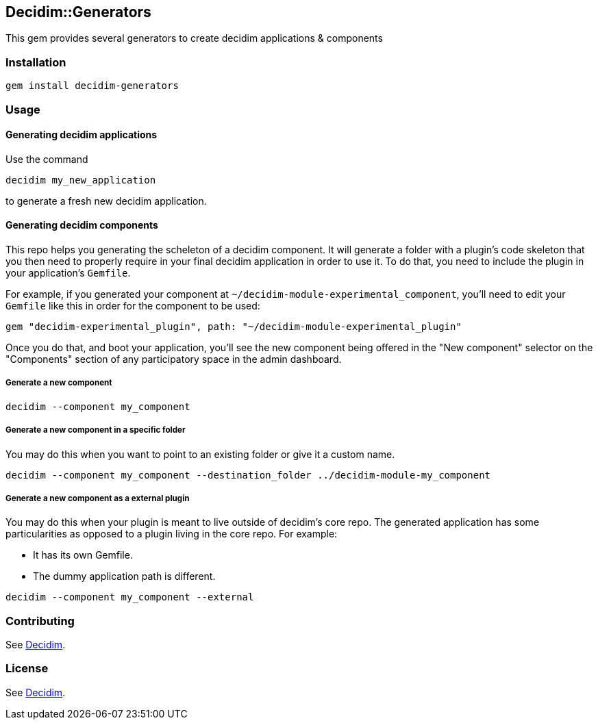 [[decidimgenerators]]
Decidim::Generators
-------------------

This gem provides several generators to create decidim applications &
components

[[installation]]
Installation
~~~~~~~~~~~~

[source,console]
----
gem install decidim-generators
----

[[usage]]
Usage
~~~~~

[[generating-decidim-applications]]
Generating decidim applications
^^^^^^^^^^^^^^^^^^^^^^^^^^^^^^^

Use the command

[source,console]
----
decidim my_new_application
----

to generate a fresh new decidim application.

[[generating-decidim-components]]
Generating decidim components
^^^^^^^^^^^^^^^^^^^^^^^^^^^^^

This repo helps you generating the scheleton of a decidim component. It
will generate a folder with a plugin's code skeleton that you then need
to properly require in your final decidim application in order to use
it. To do that, you need to include the plugin in your application's
`Gemfile`.

For example, if you generated your component at
`~/decidim-module-experimental_component`, you'll need to edit your
`Gemfile` like this in order for the component to be used:

[source,ruby]
----
gem "decidim-experimental_plugin", path: "~/decidim-module-experimental_plugin"
----

Once you do that, and boot your application, you'll see the new
component being offered in the "New component" selector on the
"Components" section of any participatory space in the admin dashboard.

[[generate-a-new-component]]
Generate a new component
++++++++++++++++++++++++

[source,console]
----
decidim --component my_component
----

[[generate-a-new-component-in-a-specific-folder]]
Generate a new component in a specific folder
+++++++++++++++++++++++++++++++++++++++++++++

You may do this when you want to point to an existing folder or give it
a custom name.

[source,console]
----
decidim --component my_component --destination_folder ../decidim-module-my_component
----

[[generate-a-new-component-as-a-external-plugin]]
Generate a new component as a external plugin
+++++++++++++++++++++++++++++++++++++++++++++

You may do this when your plugin is meant to live outside of decidim's
core repo. The generated application has some particularities as opposed
to a plugin living in the core repo. For example:

* It has its own Gemfile.
* The dummy application path is different.

[source,console]
----
decidim --component my_component --external
----

[[contributing]]
Contributing
~~~~~~~~~~~~

See https://github.com/decidim/decidim[Decidim].

[[license]]
License
~~~~~~~

See https://github.com/decidim/decidim[Decidim].
